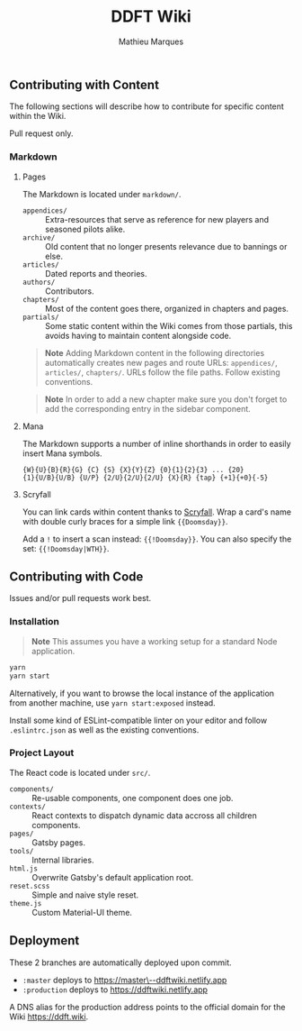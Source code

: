 #+TITLE: DDFT Wiki
#+AUTHOR: Mathieu Marques

** Contributing with Content

The following sections will describe how to contribute for specific content
within the Wiki.

Pull request only.

*** Markdown

**** Pages

The Markdown is located under =markdown/=.

- =appendices/= :: Extra-resources that serve as reference for new players and
                   seasoned pilots alike.
- =archive/=    :: Old content that no longer presents relevance due to bannings
                   or else.
- =articles/=   :: Dated reports and theories.
- =authors/=    :: Contributors.
- =chapters/=   :: Most of the content goes there, organized in chapters and
                   pages.
- =partials/=   :: Some static content within the Wiki comes from those
                   partials, this avoids having to maintain content alongside
                   code.

#+BEGIN_QUOTE
*Note*  
Adding Markdown content in the following directories automatically creates new
pages and route URLs: =appendices/=, =articles/=, =chapters/=.  
URLs follow the file paths. Follow existing conventions.
#+END_QUOTE

#+BEGIN_QUOTE
*Note*  
In order to add a new chapter make sure you don't forget to add the
corresponding entry in the sidebar component.
#+END_QUOTE

**** Mana

The Markdown supports a number of inline shorthands in order to easily insert
Mana symbols.

#+BEGIN_SRC
{W}{U}{B}{R}{G} {C} {S} {X}{Y}{Z} {0}{1}{2}{3} ... {20}
{1}{U/B}{U/B} {U/P} {2/U}{2/U}{2/U} {X}{R} {tap} {+1}{+0}{-5}
#+END_SRC

[[/assets/mana-preview.png]]

**** Scryfall

You can link cards within content thanks to [[https://scryfall.com/][Scryfall]].
Wrap a card's name with double curly braces for a simple link ={{Doomsday}}=.

Add a =!= to insert a scan instead: ={{!Doomsday}}=. You can also specify the
set: ={{!Doomsday|WTH}}=.

** Contributing with Code

Issues and/or pull requests work best.

*** Installation

#+BEGIN_QUOTE
*Note*  
This assumes you have a working setup for a standard Node application.
#+END_QUOTE

#+BEGIN_SRC sh
yarn
yarn start
#+END_SRC

Alternatively, if you want to browse the local instance of the application from
another machine, use =yarn start:exposed= instead.

Install some kind of ESLint-compatible linter on your editor and follow
=.eslintrc.json= as well as the existing conventions.

*** Project Layout

The React code is located under =src/=.

- =components/= :: Re-usable components, one component does one job.
- =contexts/=   :: React contexts to dispatch dynamic data accross all children
                   components.
- =pages/=      :: Gatsby pages.
- =tools/=      :: Internal libraries.
- =html.js=     :: Overwrite Gatsby's default application root.
- =reset.scss=  :: Simple and naive style reset.
- =theme.js=    :: Custom Material-UI theme.

** Deployment

These 2 branches are automatically deployed upon commit.

- =:master= deploys to
  [[https://master--ddftwiki.netlify.app][https://master\--ddftwiki.netlify.app]]
- =:production= deploys to https://ddftwiki.netlify.app

A DNS alias for the production address points to the official domain for the
Wiki https://ddft.wiki.
